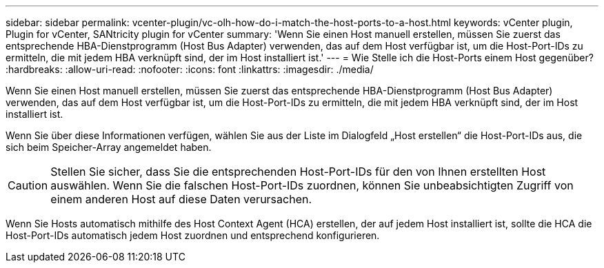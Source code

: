 ---
sidebar: sidebar 
permalink: vcenter-plugin/vc-olh-how-do-i-match-the-host-ports-to-a-host.html 
keywords: vCenter plugin, Plugin for vCenter, SANtricity plugin for vCenter 
summary: 'Wenn Sie einen Host manuell erstellen, müssen Sie zuerst das entsprechende HBA-Dienstprogramm (Host Bus Adapter) verwenden, das auf dem Host verfügbar ist, um die Host-Port-IDs zu ermitteln, die mit jedem HBA verknüpft sind, der im Host installiert ist.' 
---
= Wie Stelle ich die Host-Ports einem Host gegenüber?
:hardbreaks:
:allow-uri-read: 
:nofooter: 
:icons: font
:linkattrs: 
:imagesdir: ./media/


[role="lead"]
Wenn Sie einen Host manuell erstellen, müssen Sie zuerst das entsprechende HBA-Dienstprogramm (Host Bus Adapter) verwenden, das auf dem Host verfügbar ist, um die Host-Port-IDs zu ermitteln, die mit jedem HBA verknüpft sind, der im Host installiert ist.

Wenn Sie über diese Informationen verfügen, wählen Sie aus der Liste im Dialogfeld „Host erstellen“ die Host-Port-IDs aus, die sich beim Speicher-Array angemeldet haben.


CAUTION: Stellen Sie sicher, dass Sie die entsprechenden Host-Port-IDs für den von Ihnen erstellten Host auswählen. Wenn Sie die falschen Host-Port-IDs zuordnen, können Sie unbeabsichtigten Zugriff von einem anderen Host auf diese Daten verursachen.

Wenn Sie Hosts automatisch mithilfe des Host Context Agent (HCA) erstellen, der auf jedem Host installiert ist, sollte die HCA die Host-Port-IDs automatisch jedem Host zuordnen und entsprechend konfigurieren.

